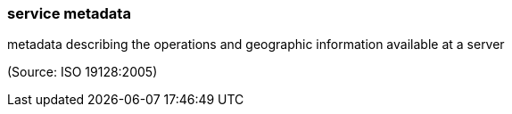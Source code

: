 === service metadata

metadata describing the operations and geographic information available at a server

(Source: ISO 19128:2005)

